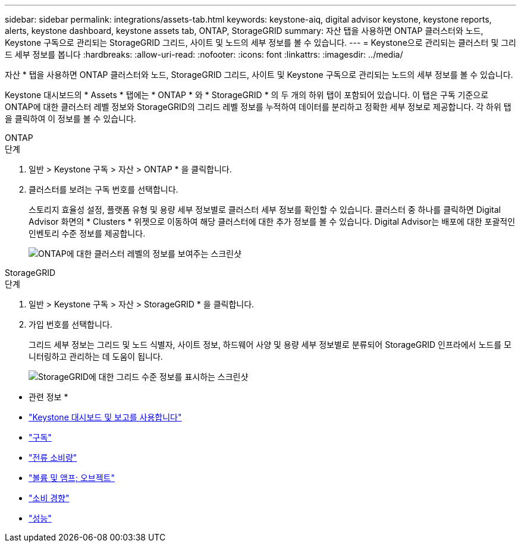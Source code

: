 ---
sidebar: sidebar 
permalink: integrations/assets-tab.html 
keywords: keystone-aiq, digital advisor keystone, keystone reports, alerts, keystone dashboard, keystone assets tab, ONTAP, StorageGRID 
summary: 자산 탭을 사용하면 ONTAP 클러스터와 노드, Keystone 구독으로 관리되는 StorageGRID 그리드, 사이트 및 노드의 세부 정보를 볼 수 있습니다. 
---
= Keystone으로 관리되는 클러스터 및 그리드 세부 정보를 봅니다
:hardbreaks:
:allow-uri-read: 
:nofooter: 
:icons: font
:linkattrs: 
:imagesdir: ../media/


[role="lead"]
자산 * 탭을 사용하면 ONTAP 클러스터와 노드, StorageGRID 그리드, 사이트 및 Keystone 구독으로 관리되는 노드의 세부 정보를 볼 수 있습니다.

Keystone 대시보드의 * Assets * 탭에는 * ONTAP * 와 * StorageGRID * 의 두 개의 하위 탭이 포함되어 있습니다. 이 탭은 구독 기준으로 ONTAP에 대한 클러스터 레벨 정보와 StorageGRID의 그리드 레벨 정보를 누적하여 데이터를 분리하고 정확한 세부 정보로 제공합니다. 각 하위 탭을 클릭하여 이 정보를 볼 수 있습니다.

[role="tabbed-block"]
====
.ONTAP
--
.단계
. 일반 > Keystone 구독 > 자산 > ONTAP * 을 클릭합니다.
. 클러스터를 보려는 구독 번호를 선택합니다.
+
스토리지 효율성 설정, 플랫폼 유형 및 용량 세부 정보별로 클러스터 세부 정보를 확인할 수 있습니다. 클러스터 중 하나를 클릭하면 Digital Advisor 화면의 * Clusters * 위젯으로 이동하여 해당 클러스터에 대한 추가 정보를 볼 수 있습니다. Digital Advisor는 배포에 대한 포괄적인 인벤토리 수준 정보를 제공합니다.

+
image:assets-tab-3.png["ONTAP에 대한 클러스터 레벨의 정보를 보여주는 스크린샷"]



--
.StorageGRID
--
.단계
. 일반 > Keystone 구독 > 자산 > StorageGRID * 을 클릭합니다.
. 가입 번호를 선택합니다.
+
그리드 세부 정보는 그리드 및 노드 식별자, 사이트 정보, 하드웨어 사양 및 용량 세부 정보별로 분류되어 StorageGRID 인프라에서 노드를 모니터링하고 관리하는 데 도움이 됩니다.

+
image:assets-tab-storagegrid.png["StorageGRID에 대한 그리드 수준 정보를 표시하는 스크린샷"]



--
====
* 관련 정보 *

* link:../integrations/aiq-keystone-details.html["Keystone 대시보드 및 보고를 사용합니다"]
* link:../integrations/subscriptions-tab.html["구독"]
* link:../integrations/current-usage-tab.html["전류 소비량"]
* link:../integrations/volumes-objects-tab.html["볼륨 및 앰프; 오브젝트"]
* link:../integrations/capacity-trend-tab.html["소비 경향"]
* link:../integrations/performance-tab.html["성능"]

